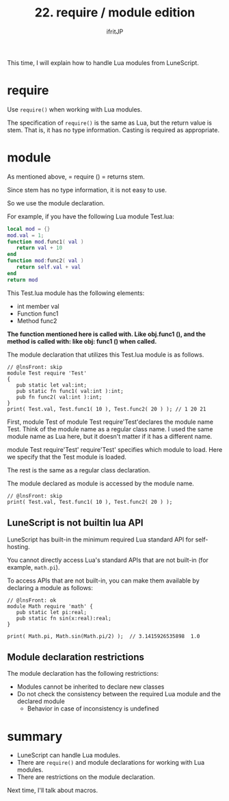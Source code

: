 #+TITLE: 22. require / module edition
# -*- coding:utf-8 -*-
#+AUTHOR: ifritJP
#+STARTUP: nofold
#+OPTIONS: ^:{}
#+HTML_HEAD: <link rel="stylesheet" type="text/css" href="org-mode-document.css" />

This time, I will explain how to handle Lua modules from LuneScript.


* require

Use =require()= when working with Lua modules.

The specification of =require()= is the same as Lua, but the return value is stem. That is, it has no type information. Casting is required as appropriate.


* module

As mentioned above, = require () = returns stem.

Since stem has no type information, it is not easy to use.

So we use the module declaration.

For example, if you have the following Lua module Test.lua:
#+BEGIN_SRC lua
local mod = {}
mod.val = 1;
function mod.func1( val )
   return val + 10
end
function mod:func2( val )
   return self.val + val
end
return mod
#+END_SRC


This Test.lua module has the following elements:
- int member val
- Function func1
- Method func2
*The function mentioned here is called with. Like obj.func1 (), and the method is called with: like obj: func1 () when called.*

The module declaration that utilizes this Test.lua module is as follows.
#+BEGIN_SRC lns
// @lnsFront: skip
module Test require 'Test'
{
   pub static let val:int;
   pub static fn func1( val:int ):int;
   pub fn func2( val:int ):int;
}
print( Test.val, Test.func1( 10 ), Test.func2( 20 ) ); // 1 20 21
#+END_SRC


First, module Test of module Test require'Test'declares the module name Test. Think of the module name as a regular class name. I used the same module name as Lua here, but it doesn't matter if it has a different name.

module Test require'Test' require'Test' specifies which module to load. Here we specify that the Test module is loaded.

The rest is the same as a regular class declaration.

The module declared as module is accessed by the module name.
#+BEGIN_SRC lns
// @lnsFront: skip
print( Test.val, Test.func1( 10 ), Test.func2( 20 ) );
#+END_SRC



** LuneScript is not builtin lua API

LuneScript has built-in the minimum required Lua standard API for self-hosting.

You cannot directly access Lua's standard APIs that are not built-in (for example, =math.pi=).

To access APIs that are not built-in, you can make them available by declaring a module as follows:
#+BEGIN_SRC lns
// @lnsFront: ok
module Math require 'math' {
   pub static let pi:real;
   pub static fn sin(x:real):real;
}

print( Math.pi, Math.sin(Math.pi/2) );  // 3.1415926535898	1.0
#+END_SRC



** Module declaration restrictions

The module declaration has the following restrictions:
- Modules cannot be inherited to declare new classes
- Do not check the consistency between the required Lua module and the declared module
  - Behavior in case of inconsistency is undefined


* summary
- LuneScript can handle Lua modules.
- There are =require()= and module declarations for working with Lua modules.
- There are restrictions on the module declaration.

Next time, I'll talk about macros.
